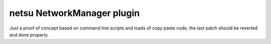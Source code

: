 netsu NetworkManager plugin
===========================

.. image:: https://travis-ci.org/netsu-project/netsu-plugin-networkmanager.svg?branch=master
    :target: https://travis-ci.org/netsu-project/netsu-plugin-networkmanager

.. image:: https://coveralls.io/repos/github/netsu-project/netsu-plugin-networkmanager/badge.svg?branch=master
    :target: https://coveralls.io/github/netsu-project/netsu-plugin-networkmanager?branch=master

Just a proof of concept based on command line scripts and loads of copy paste
code, the last patch should be reverted and done properly.
